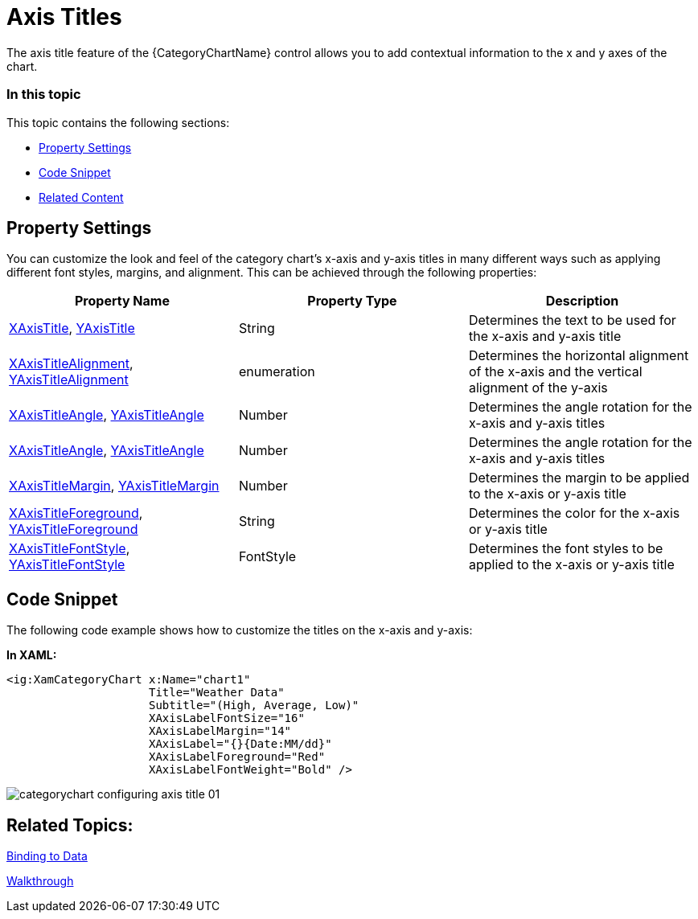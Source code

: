 ﻿////
|metadata|
{
    "name": "categorychart-configuring-axis-titles",
    "controlName": ["{CategoryChartName}"],
    "tags": [],
    "buildFlags": []
}
|metadata|
////

= Axis Titles
The axis title feature of the {CategoryChartName} control allows you to add contextual information to the x and y axes of the chart.

=== In this topic

This topic contains the following sections:

* <<propertysettings,Property Settings>>
* <<codesnippet,Code Snippet>>
* <<RelatedContent,Related Content>>

[[propertysettings]]
== Property Settings
You can customize the look and feel of the category chart's x-axis and y-axis titles in many different ways such as applying different font styles, margins, and alignment. This can be achieved through the following properties:


[options="header", cols="a,a,a"]
|====
|Property Name|Property Type|Description


|link:{DataChartLink}.{CategoryChartName}{ApiProp}XAxisTitle.html[XAxisTitle], link:{DataChartLink}.{CategoryChartName}{ApiProp}YAxisTitle.html[YAxisTitle] 
|String
|Determines the text to be used for the x-axis and y-axis title


|link:{DataChartLink}.{CategoryChartName}{ApiProp}XAxisTitleAlignment.html[XAxisTitleAlignment], link:{DataChartLink}.{CategoryChartName}{ApiProp}YAxisTitleAlignment.html[YAxisTitleAlignment] 
|enumeration
|Determines the horizontal alignment of the x-axis and the vertical alignment of the y-axis 


|link:{DataChartLink}.{CategoryChartName}{ApiProp}XAxisTitleAngle.html[XAxisTitleAngle], link:{DataChartLink}.{CategoryChartName}{ApiProp}YAxisTitleAngle.html[YAxisTitleAngle] 
|Number
|Determines the angle rotation for the x-axis and y-axis titles

|link:{DataChartLink}.{CategoryChartName}{ApiProp}XAxisTitleAngle.html[XAxisTitleAngle], link:{DataChartLink}.{CategoryChartName}{ApiProp}YAxisTitleAngle.html[YAxisTitleAngle] 
|Number
|Determines the angle rotation for the x-axis and y-axis titles


|link:{DataChartLink}.{CategoryChartName}{ApiProp}XAxisTitleMargin.html[XAxisTitleMargin], link:{DataChartLink}.{CategoryChartName}{ApiProp}YAxisTitleMargin.html[YAxisTitleMargin] 
|Number
|Determines the margin to be applied to the x-axis or y-axis title

|link:{DataChartLink}.{CategoryChartName}{ApiProp}XAxisTitleForeground.html[XAxisTitleForeground],  link:{DataChartLink}.{CategoryChartName}{ApiProp}YAxisTitleForeground.html[YAxisTitleForeground] 
|String
|Determines the color for the x-axis or y-axis title

|link:{DataChartLink}.{CategoryChartName}{ApiProp}XAxisTitleFontStyle.html[XAxisTitleFontStyle], link:{DataChartLink}.{CategoryChartName}{ApiProp}YAxisTitleFontStyle.html[YAxisTitleFontStyle] 
|FontStyle
|Determines the font styles to be applied to the x-axis or y-axis title
|====

[[codesnippet]]
== Code Snippet
The following code example shows how to customize the titles on the x-axis and y-axis:

*In XAML:*

----
<ig:XamCategoryChart x:Name="chart1"  
                     Title="Weather Data"
                     Subtitle="(High, Average, Low)"
                     XAxisLabelFontSize="16"
                     XAxisLabelMargin="14"
                     XAxisLabel="{}{Date:MM/dd}"
                     XAxisLabelForeground="Red"
                     XAxisLabelFontWeight="Bold" />
----
image::images/categorychart_configuring_axis_title_01.png[]

[[RelatedContent]]
== Related Topics:

link:categorychart-binding-to-data.html[Binding to Data]

link:categorychart-walkthrough.html[Walkthrough]